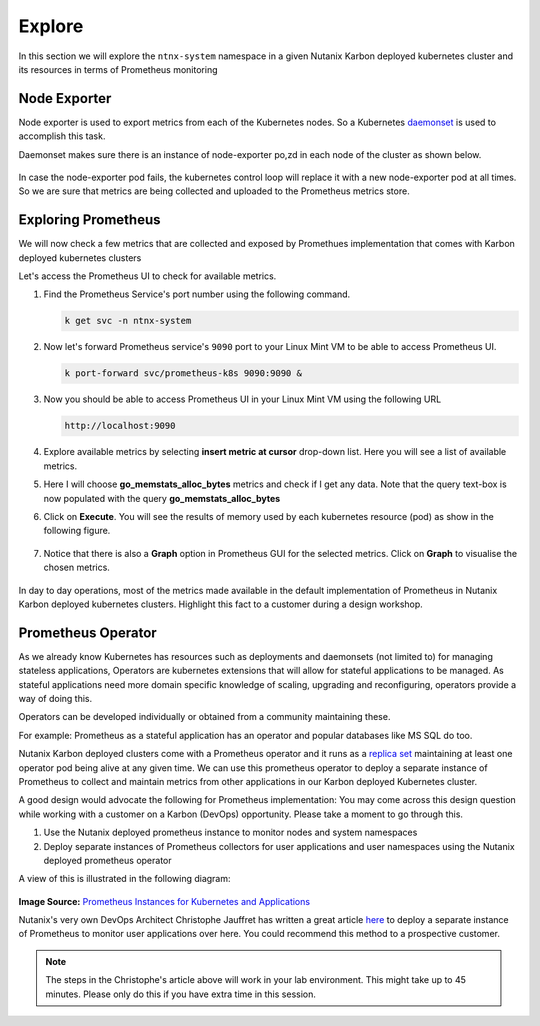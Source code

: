 .. _explore:

.. title:: Explore Monitoring Resoruces

-------------------------------
Explore
-------------------------------

In this section we will explore the ``ntnx-system`` namespace in a given Nutanix Karbon deployed kubernetes cluster and its resources in terms of Prometheus monitoring

Node Exporter
++++++++++++++

Node exporter is used to export metrics from each of the Kubernetes nodes. So a Kubernetes `daemonset <https://kubernetes.io/docs/concepts/workloads/controllers/daemonset/>`_ is used to accomplish this task.

Daemonset makes sure there is an instance of node-exporter po,zd in each node of the cluster as shown below.

.. figure:: images/node-exporter-daemonset.png

In case the node-exporter pod fails, the kubernetes control loop will replace it with a new node-exporter pod at all times.
So we are sure that metrics are being collected and uploaded to the Prometheus metrics store.

Exploring Prometheus
++++++++++++++++++++++++++++

We will now check a few metrics that are collected and exposed by Promethues implementation that comes with Karbon deployed kubernetes clusters

Let's access the Prometheus UI to check for available metrics.

#. Find the Prometheus Service's port number using the following command.

   .. code-block:: bash

    k get svc -n ntnx-system

   .. figure:: images/prom-svc-port.png

#. Now let's forward Prometheus service's ``9090``  port to your Linux Mint VM to be able to access Prometheus UI.

   .. code-block:: bash

    k port-forward svc/prometheus-k8s 9090:9090 &

#. Now you should be able to access Prometheus UI in your Linux Mint VM using the following URL

   .. code-block:: bash

     http://localhost:9090

   .. figure:: images/prom-splash.png

#. Explore available metrics by selecting **insert metric at cursor** drop-down list. Here you will see a list of available metrics.

#. Here I will choose **go_memstats_alloc_bytes** metrics and check if I get any data. Note that the query text-box is now populated with the query **go_memstats_alloc_bytes**

#. Click on **Execute**. You will see the results of memory used by each kubernetes resource (pod) as show in the following figure.

   .. figure:: images/prom-query.png

#. Notice that there is also a **Graph** option in Prometheus GUI for the selected metrics. Click on **Graph** to visualise the chosen metrics.

   .. figure:: images/prom-graph.png

In day to day operations, most of the metrics made available in the default implementation of Prometheus in Nutanix Karbon deployed kubernetes clusters. Highlight this fact to a customer during a design workshop. 

Prometheus Operator
++++++++++++++++++++

As we already know Kubernetes has resources such as deployments and daemonsets (not limited to) for managing stateless applications, Operators are kubernetes extensions that will allow for stateful applications to be managed. As stateful applications need more domain specific knowledge of scaling, upgrading and reconfiguring, operators provide a way of doing this.

Operators can be developed individually or obtained from a community maintaining these.

For example: Prometheus as a stateful application has an operator and popular databases like MS SQL do too.

Nutanix Karbon deployed clusters come with a Prometheus operator and it runs as a `replica set <https://kubernetes.io/docs/concepts/workloads/controllers/replicaset/>`_ maintaining at least one operator pod being alive at any given time. We can use this prometheus operator to deploy a separate instance of Prometheus to collect and maintain metrics from other applications in our Karbon deployed Kubernetes cluster.

A good design would advocate the following for Prometheus implementation: You may come across this design question while working with a customer on a Karbon (DevOps) opportunity. Please take a moment to go through this.

1. Use the Nutanix deployed prometheus instance to monitor nodes and system namespaces
2. Deploy separate instances of Prometheus collectors for user applications and user namespaces using the Nutanix deployed prometheus operator

A view of this is illustrated in the following diagram:

.. figure:: images/prom-instance-design.png

**Image Source:** `Prometheus Instances for Kubernetes and Applications <https://miro.medium.com/max/700/1*PK2FdiI5mwLTTOgik0BaJg.png>`_

Nutanix's very own DevOps Architect Christophe Jauffret has written a great article `here <https://medium.com/@christophe_99995/applications-metrics-monitoring-on-nutanix-karbon-c1d1158ebcfc>`_ to deploy a separate instance of Prometheus to monitor user applications over here. You could recommend this method to a prospective customer.

.. note::

 The steps in the Christophe's article above will work in your lab environment. This might take up to 45 minutes. Please only do this if you have extra time in this session.
